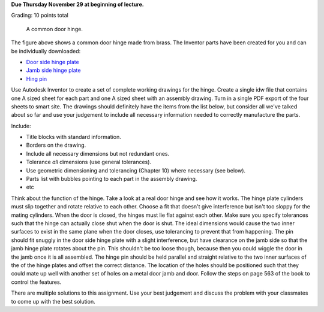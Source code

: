 **Due Thursday November 29 at beginning of lecture.**

Grading: 10 points total

.. figure:: media/images/hinge.png

   A common door hinge.

The figure above shows a common door hinge made from brass. The Inventor parts
have been created for you and can be individually downloaded:

- `Door side hinge plate <media/documents/hinge-door.ipt>`_
- `Jamb side hinge plate <media/documents/hinge-jamb.ipt>`_
- `Hing pin <media/documents/hinge-pin.ipt>`_

Use Autodesk Inventor to create a set of complete working drawings for the
hinge. Create a single idw file that contains one A sized sheet for each part
and one A sized sheet with an assembly drawing. Turn in a single PDF export of
the four sheets to smart site. The drawings should definitely have the items
from the list below, but consider all we've talked about so far and use your
judgement to include all necessary information needed to correctly manufacture
the parts.

Include:

- Title blocks with standard information.
- Borders on the drawing.
- Include all necessary dimensions but not redundant ones.
- Tolerance *all* dimensions (use general tolerances).
- Use geometric dimensioning and tolerancing (Chapter 10) where necessary (see
  below).
- Parts list with bubbles pointing to each part in the assembly drawing.
- etc

Think about the function of the hinge. Take a look at a real door hinge and see
how it works. The hinge plate cylinders must slip together and rotate relative
to each other. Choose a fit that doesn't give interference but isn't too sloppy
for the mating cylinders. When the door is closed, the hinges must lie flat
against each other. Make sure you specify tolerances such that the hinge can
actually close shut when the door is shut. The ideal dimensions would cause the
two inner surfaces to exist in the same plane when the door closes, use
tolerancing to prevent that from happening. The pin should fit snuggly in the
door side hinge plate with a slight interference, but have clearance on the
jamb side so that the jamb hinge plate rotates about the pin. This shouldn't
be too loose though, because then you could wiggle the door in the jamb once
it is all assembled. The hinge pin should be held parallel and straight
relative to the two inner surfaces of the of the hinge plates and offset the
correct distance. The location of the holes should be positioned such that they
could mate up well with another set of holes on a metal door jamb and door.
Follow the steps on page 563 of the book to control the features.

There are multiple solutions to this assignment. Use your best judgement and
discuss the problem with your classmates to come up with the best solution.
